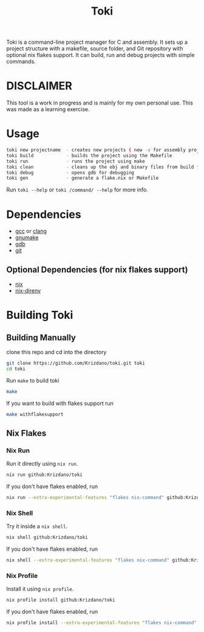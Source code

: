 #+TITLE: Toki

Toki is a command-line project manager for C and assembly.
It sets up a project structure with a makefile, source folder, and Git repository
with optional nix flakes support. It can build, run and debug projects with simple commands.

* DISCLAIMER
This tool is a work in progress and is mainly for my own personal use. This was made as a learning exercise.

* Usage

#+begin_src bash
toki new projectname  - creates new projects ( new -a for assembly project )
toki build            - builds the project using the Makefile
toki run              - runs the project using make
toki clean            - cleans up the obj and binary files from build folder
toki debug            - opens gdb for debugging
toki gen              - generate a flake.nix or Makefile
#+end_src

Run ~toki --help~ or ~toki /command/ --help~ for more info.

* Dependencies
- [[https://gcc.gnu.org/][gcc]] or [[https://clang.llvm.org/][clang]]
- [[https://www.gnu.org/software/make/][gnumake]]
- [[https://www.gnu.org/software/gdb/][gdb]]
- [[https://git-scm.com/][git]]

** Optional Dependencies (for nix flakes support)
- [[https://nixos.org/][nix]]
- [[https://github.com/nix-community/nix-direnv][nix-direnv]]

* Building Toki
** Building Manually
clone this repo and cd into the directory

#+begin_src bash
  git clone https://github.com/Krizdano/toki.git toki
  cd toki
#+end_src

Run ~make~ to build toki
#+begin_src bash
  make
#+end_src

If you want to build with flakes support run

#+begin_src bash
  make withflakesupport
#+end_src

** Nix Flakes
*** Nix Run
Run it directly using =nix run=.

#+begin_src bash
  nix run github:Krizdano/toki
#+end_src

If you don't have flakes enabled, run

#+begin_src bash
nix run --extra-experimental-features "flakes nix-command" github:Krizdano/toki
#+end_src

*** Nix Shell
Try it inside a =nix shell=.

#+begin_src bash
  nix shell github:Krizdano/toki
#+end_src

If you don't have flakes enabled, run

#+begin_src bash
nix shell --extra-experimental-features "flakes nix-command" github:Krizdano/toki
#+end_src

*** Nix Profile
Install it using =nix profile=.

#+begin_src bash
  nix profile install github:Krizdano/toki
#+end_src

If you don't have flakes enabled, run

#+begin_src bash
  nix profile install --extra-experimental-features "flakes nix-command" github:Krizdano/toki
#+end_src
